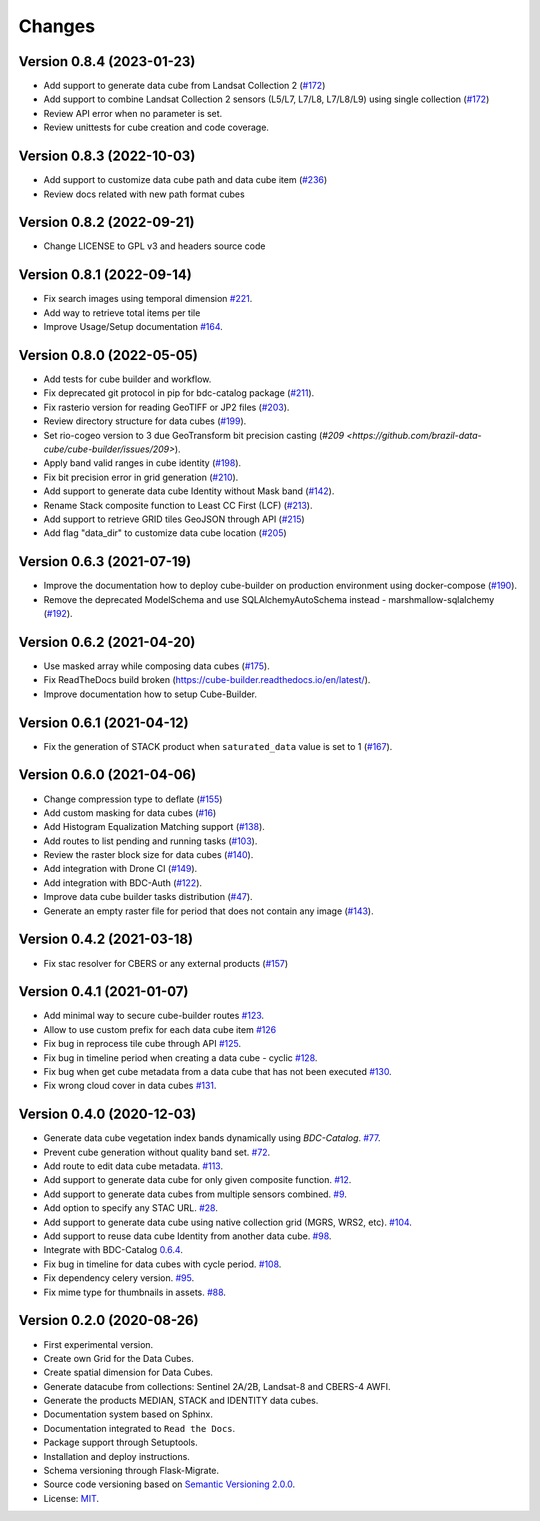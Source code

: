 ..
    This file is part of Cube Builder.
    Copyright (C) 2022 INPE.

    This program is free software: you can redistribute it and/or modify
    it under the terms of the GNU General Public License as published by
    the Free Software Foundation, either version 3 of the License, or
    (at your option) any later version.

    This program is distributed in the hope that it will be useful,
    but WITHOUT ANY WARRANTY; without even the implied warranty of
    MERCHANTABILITY or FITNESS FOR A PARTICULAR PURPOSE. See the
    GNU General Public License for more details.

    You should have received a copy of the GNU General Public License
    along with this program. If not, see <https://www.gnu.org/licenses/gpl-3.0.html>.


=======
Changes
=======


Version 0.8.4 (2023-01-23)
--------------------------

- Add support to generate data cube from Landsat Collection 2 (`#172 <https://github.com/brazil-data-cube/cube-builder/issues/172>`_)
- Add support to combine Landsat Collection 2 sensors (L5/L7, L7/L8, L7/L8/L9) using single collection (`#172 <https://github.com/brazil-data-cube/cube-builder/issues/172>`_)
- Review API error when no parameter is set.
- Review unittests for cube creation and code coverage.


Version 0.8.3 (2022-10-03)
--------------------------

- Add support to customize data cube path and data cube item (`#236 <https://github.com/brazil-data-cube/cube-builder/issues/236>`_)
- Review docs related with new path format cubes


Version 0.8.2 (2022-09-21)
--------------------------

- Change LICENSE to GPL v3 and headers source code


Version 0.8.1 (2022-09-14)
--------------------------

- Fix search images using temporal dimension `#221 <https://github.com/brazil-data-cube/cube-builder/issues/221>`_.
- Add way to retrieve total items per tile
- Improve Usage/Setup documentation `#164 <https://github.com/brazil-data-cube/cube-builder/issues/164>`_.


Version 0.8.0 (2022-05-05)
--------------------------

- Add tests for cube builder and workflow.
- Fix deprecated git protocol in pip for bdc-catalog package (`#211 <https://github.com/brazil-data-cube/cube-builder/issues/211>`_).
- Fix rasterio version for reading GeoTIFF or JP2 files (`#203 <https://github.com/brazil-data-cube/cube-builder/issues/203>`_).
- Review directory structure for data cubes (`#199 <https://github.com/brazil-data-cube/cube-builder/issues/199>`_).
- Set rio-cogeo version to 3 due GeoTransform bit precision casting (`#209 <https://github.com/brazil-data-cube/cube-builder/issues/209>`).
- Apply band valid ranges in cube identity (`#198 <https://github.com/brazil-data-cube/cube-builder/issues/203>`_).
- Fix bit precision error in grid generation (`#210 <https://github.com/brazil-data-cube/cube-builder/issues/203>`_).
- Add support to generate data cube Identity without Mask band (`#142 <https://github.com/brazil-data-cube/cube-builder/issues/142>`_).
- Rename Stack composite function to Least CC First (LCF) (`#213 <https://github.com/brazil-data-cube/cube-builder/issues/213>`_).
- Add support to retrieve GRID tiles GeoJSON through API (`#215 <https://github.com/brazil-data-cube/cube-builder/issues/215>`_)
- Add flag "data_dir" to customize data cube location (`#205 <https://github.com/brazil-data-cube/cube-builder/issues/205>`_)


Version 0.6.3 (2021-07-19)
--------------------------

- Improve the documentation how to deploy cube-builder on production environment using docker-compose (`#190 <https://github.com/brazil-data-cube/cube-builder/issues/190>`_).
- Remove the deprecated ModelSchema and use SQLAlchemyAutoSchema instead - marshmallow-sqlalchemy (`#192 <https://github.com/brazil-data-cube/cube-builder/issues/192>`_).


Version 0.6.2 (2021-04-20)
--------------------------

- Use masked array while composing data cubes (`#175 <https://github.com/brazil-data-cube/cube-builder/issues/175>`_).
- Fix ReadTheDocs build broken (https://cube-builder.readthedocs.io/en/latest/).
- Improve documentation how to setup Cube-Builder.



Version 0.6.1 (2021-04-12)
--------------------------

- Fix the generation of STACK product when ``saturated_data`` value is set to 1 (`#167 <https://github.com/brazil-data-cube/cube-builder/issues/167>`_).


Version 0.6.0 (2021-04-06)
--------------------------

- Change compression type to deflate (`#155 <https://github.com/brazil-data-cube/cube-builder/issues/155>`_)
- Add custom masking for data cubes (`#16 <https://github.com/brazil-data-cube/cube-builder/issues/16>`_)
- Add Histogram Equalization Matching support (`#138 <https://github.com/brazil-data-cube/cube-builder/issues/138>`_).
- Add routes to list pending and running tasks (`#103 <https://github.com/brazil-data-cube/cube-builder/issues/103>`_).
- Review the raster block size for data cubes (`#140 <https://github.com/brazil-data-cube/cube-builder/issues/140>`_).
- Add integration with Drone CI (`#149 <https://github.com/brazil-data-cube/cube-builder/pull/149>`_).
- Add integration with BDC-Auth (`#122 <https://github.com/brazil-data-cube/cube-builder/issues/122>`_).
- Improve data cube builder tasks distribution (`#47 <https://github.com/brazil-data-cube/cube-builder/issues/47>`_).
- Generate an empty raster file for period that does not contain any image (`#143 <https://github.com/brazil-data-cube/cube-builder/issues/143>`_).


Version 0.4.2 (2021-03-18)
--------------------------

- Fix stac resolver for CBERS or any external products (`#157 <https://github.com/brazil-data-cube/cube-builder/issues/157>`_)


Version 0.4.1 (2021-01-07)
--------------------------

- Add minimal way to secure cube-builder routes `#123 <https://github.com/brazil-data-cube/cube-builder/issues/123>`_.
- Allow to use custom prefix for each data cube item `#126 <https://github.com/brazil-data-cube/cube-builder/issues/126>`_
- Fix bug in reprocess tile cube through API  `#125 <https://github.com/brazil-data-cube/cube-builder/issues/125>`_.
- Fix bug in timeline period when creating a data cube - cyclic `#128 <https://github.com/brazil-data-cube/cube-builder/issues/128>`_.
- Fix bug when get cube metadata from a data cube that has not been executed `#130 <https://github.com/brazil-data-cube/cube-builder/issues/130>`_.
- Fix wrong cloud cover in data cubes `#131 <https://github.com/brazil-data-cube/cube-builder/issues/131>`_.


Version 0.4.0 (2020-12-03)
--------------------------

- Generate data cube vegetation index bands dynamically using `BDC-Catalog`. `#77 <https://github.com/brazil-data-cube/cube-builder/issues/77>`_.
- Prevent cube generation without quality band set. `#72 <https://github.com/brazil-data-cube/cube-builder/issues/72>`_.
- Add route to edit data cube metadata. `#113 <https://github.com/brazil-data-cube/cube-builder/issues/113>`_.
- Add support to generate data cube for only given composite function. `#12 <https://github.com/brazil-data-cube/cube-builder/issues/12>`_.
- Add support to generate data cubes from multiple sensors combined. `#9 <https://github.com/brazil-data-cube/cube-builder/issues/9>`_.
- Add option to specify any STAC URL. `#28 <https://github.com/brazil-data-cube/cube-builder/issues/28>`_.
- Add support to generate data cube using native collection grid (MGRS, WRS2, etc). `#104 <https://github.com/brazil-data-cube/cube-builder/pull/104>`_.
- Add support to reuse data cube Identity from another data cube. `#98 <https://github.com/brazil-data-cube/cube-builder/issues/98>`_.
- Integrate with BDC-Catalog `0.6.4 <https://github.com/brazil-data-cube/bdc-catalog/releases/tag/v0.6.4>`_.
- Fix bug in timeline for data cubes with cycle period. `#108 <https://github.com/brazil-data-cube/cube-builder/issues/108>`_.
- Fix dependency celery version. `#95 <https://github.com/brazil-data-cube/cube-builder/issues/95>`_.
- Fix mime type for thumbnails in assets. `#88 <https://github.com/brazil-data-cube/cube-builder/issues/88>`_.


Version 0.2.0 (2020-08-26)
--------------------------

- First experimental version.
- Create own Grid for the Data Cubes.
- Create spatial dimension for Data Cubes.
- Generate datacube from collections: Sentinel 2A/2B, Landsat-8 and CBERS-4 AWFI.
- Generate the products MEDIAN, STACK and IDENTITY data cubes.
- Documentation system based on Sphinx.
- Documentation integrated to ``Read the Docs``.
- Package support through Setuptools.
- Installation and deploy instructions.
- Schema versioning through Flask-Migrate.
- Source code versioning based on `Semantic Versioning 2.0.0 <https://semver.org/>`_.
- License: `MIT <https://raw.githubusercontent.com/brazil-data-cube/bdc-collection-builder/v0.2.0/LICENSE>`_.
